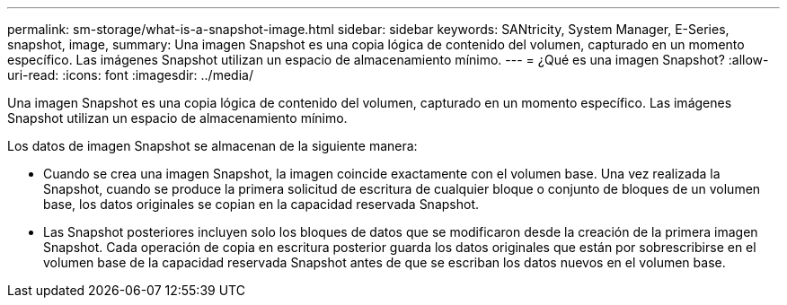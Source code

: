 ---
permalink: sm-storage/what-is-a-snapshot-image.html 
sidebar: sidebar 
keywords: SANtricity, System Manager, E-Series, snapshot, image, 
summary: Una imagen Snapshot es una copia lógica de contenido del volumen, capturado en un momento específico. Las imágenes Snapshot utilizan un espacio de almacenamiento mínimo. 
---
= ¿Qué es una imagen Snapshot?
:allow-uri-read: 
:icons: font
:imagesdir: ../media/


[role="lead"]
Una imagen Snapshot es una copia lógica de contenido del volumen, capturado en un momento específico. Las imágenes Snapshot utilizan un espacio de almacenamiento mínimo.

Los datos de imagen Snapshot se almacenan de la siguiente manera:

* Cuando se crea una imagen Snapshot, la imagen coincide exactamente con el volumen base. Una vez realizada la Snapshot, cuando se produce la primera solicitud de escritura de cualquier bloque o conjunto de bloques de un volumen base, los datos originales se copian en la capacidad reservada Snapshot.
* Las Snapshot posteriores incluyen solo los bloques de datos que se modificaron desde la creación de la primera imagen Snapshot. Cada operación de copia en escritura posterior guarda los datos originales que están por sobrescribirse en el volumen base de la capacidad reservada Snapshot antes de que se escriban los datos nuevos en el volumen base.

